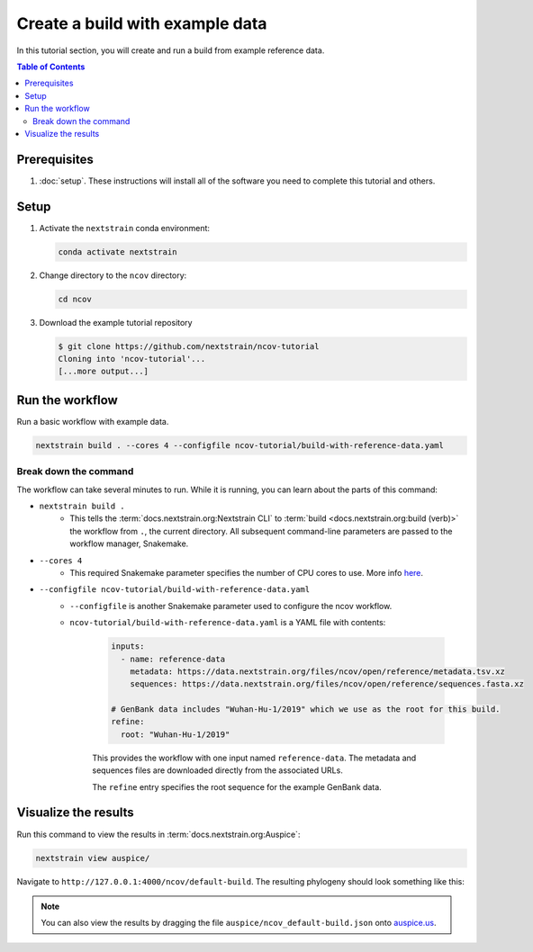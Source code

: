 Create a build with example data
================================

In this tutorial section, you will create and run a build from example reference data.

.. contents:: Table of Contents
   :local:

Prerequisites
-------------

1. :doc:`setup`. These instructions will install all of the software you need to complete this tutorial and others.

Setup
-----

1. Activate the ``nextstrain`` conda environment:

   .. code:: text

      conda activate nextstrain

2. Change directory to the ``ncov`` directory:

   .. code:: text

      cd ncov

3. Download the example tutorial repository

   .. code:: text

      $ git clone https://github.com/nextstrain/ncov-tutorial
      Cloning into 'ncov-tutorial'...
      [...more output...]

Run the workflow
----------------

Run a basic workflow with example data.

.. code:: text

   nextstrain build . --cores 4 --configfile ncov-tutorial/build-with-reference-data.yaml

Break down the command
~~~~~~~~~~~~~~~~~~~~~~

The workflow can take several minutes to run. While it is running, you can learn about the parts of this command:

- ``nextstrain build .``
   - This tells the :term:`docs.nextstrain.org:Nextstrain CLI` to :term:`build <docs.nextstrain.org:build (verb)>` the workflow from ``.``, the current directory. All subsequent command-line parameters are passed to the workflow manager, Snakemake.
- ``--cores 4``
   - This required Snakemake parameter specifies the number of CPU cores to use. More info `here <https://snakemake.readthedocs.io/en/stable/executing/cli.html>`_.
- ``--configfile ncov-tutorial/build-with-reference-data.yaml``
   - ``--configfile`` is another Snakemake parameter used to configure the ncov workflow.
   - ``ncov-tutorial/build-with-reference-data.yaml`` is a YAML file with contents:

      .. code-block:: yaml

         inputs:
           - name: reference-data
             metadata: https://data.nextstrain.org/files/ncov/open/reference/metadata.tsv.xz
             sequences: https://data.nextstrain.org/files/ncov/open/reference/sequences.fasta.xz

         # GenBank data includes "Wuhan-Hu-1/2019" which we use as the root for this build.
         refine:
           root: "Wuhan-Hu-1/2019"

      This provides the workflow with one input named ``reference-data``. The metadata and sequences files are downloaded directly from the associated URLs.

      The ``refine`` entry specifies the root sequence for the example GenBank data.

Visualize the results
---------------------

Run this command to view the results in :term:`docs.nextstrain.org:Auspice`:

.. code:: text

   nextstrain view auspice/

Navigate to ``http://127.0.0.1:4000/ncov/default-build``. The resulting phylogeny should look something like this:

.. figure:: ../images/build-with-reference-data.png
   :alt: Phylogenetic tree from the "build with reference data" tutorial section as visualized in Auspice

.. note::

   You can also view the results by dragging the file ``auspice/ncov_default-build.json`` onto `auspice.us <https://auspice.us>`__.
